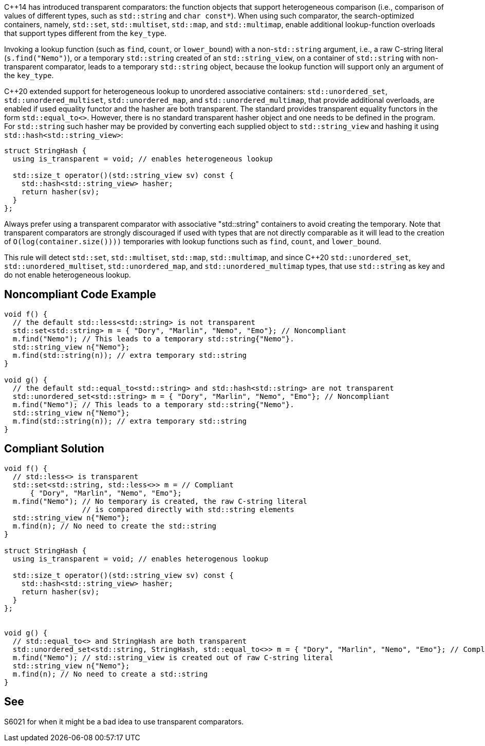 {cpp}14 has introduced transparent comparators: the function objects that support heterogeneous comparison (i.e., comparison of values of different types, such as ``++std::string++`` and ``++char const*++``). When using such comparator, the search-optimized containers, namely, ``++std::set++``, ``++std::multiset++``, ``++std::map++``, and ``++std::multimap++``, enable additional lookup-function overloads that support types different from the ``++key_type++``.


Invoking a lookup function (such as ``++find++``, ``++count++``, or ``++lower_bound++``) with a non-``++std::string++`` argument, i.e., a raw C-string literal (``++s.find("Nemo")++``), or a temporary ``++std::string++`` created of an ``++std::string_view++``, on a container of ``++std::string++`` with non-transparent comparator, leads to a temporary ``++std::string++`` object, because the lookup function will support only an argument of the ``++key_type++``.


{cpp}20 extended support for heterogeneous lookup to unordered associative containers: ``++std::unordered_set++``, ``++std::unordered_multiset++``, ``++std::unordered_map++``, and ``++std::unordered_multimap++``, 
that provide additional overloads, are enabled if used equality functor and the hasher are both transparent. 
The standard provides transparent equality functors in the form ``++std::equal_to<>++``. However, there is no standard transparent hasher object and one needs to be defined in the program.
For ``++std::string++`` such hasher may be provided by converting each supplied object to ``++std::string_view++`` and hashing it using ``++std::hash<std::string_view>++``:
----
struct StringHash {
  using is_transparent = void; // enables heterogeneous lookup

  std::size_t operator()(std::string_view sv) const {
    std::hash<std::string_view> hasher;
    return hasher(sv);
  }
};
----

Always prefer using a transparent comparator with associative "std::string" containers to avoid creating the temporary. Note that transparent comparators are strongly discouraged if used with types that are not directly comparable as it will lead to the creation of ``++O(log(container.size())))++`` temporaries with lookup functions such as ``++find++``, ``++count++``, and ``++lower_bound++``.


This rule will detect ``++std::set++``, ``++std::multiset++``, ``++std::map++``, ``++std::multimap++``, and since {cpp}20 ``++std::unordered_set++``, ``++std::unordered_multiset++``, ``++std::unordered_map++``, and ``++std::unordered_multimap++``  types, that use ``++std::string++`` as key and do not enable heterogeneous lookup.


== Noncompliant Code Example

----
void f() {
  // the default std::less<std::string> is not transparent
  std::set<std::string> m = { "Dory", "Marlin", "Nemo", "Emo"}; // Noncompliant
  m.find("Nemo"); // This leads to a temporary std::string{"Nemo"}.
  std::string_view n{"Nemo"};
  m.find(std::string(n)); // extra temporary std::string
}

void g() {
  // the default std::equal_to<std::string> and std::hash<std::string> are not transparent
  std::unordered_set<std::string> m = { "Dory", "Marlin", "Nemo", "Emo"}; // Noncompliant
  m.find("Nemo"); // This leads to a temporary std::string{"Nemo"}.
  std::string_view n{"Nemo"};
  m.find(std::string(n)); // extra temporary std::string
}
----

== Compliant Solution

----
void f() {
  // std::less<> is transparent
  std::set<std::string, std::less<>> m = // Compliant
      { "Dory", "Marlin", "Nemo", "Emo"};
  m.find("Nemo"); // No temporary is created, the raw C-string literal
                  // is compared directly with std::string elements
  std::string_view n{"Nemo"};
  m.find(n); // No need to create the std::string 
}

struct StringHash {
  using is_transparent = void; // enables heterogenous lookup

  std::size_t operator()(std::string_view sv) const {
    std::hash<std::string_view> hasher;
    return hasher(sv);
  }
};


void g() {
  // std::equal_to<> and StringHash are both transparent
  std::unordered_set<std::string, StringHash, std::equal_to<>> m = { "Dory", "Marlin", "Nemo", "Emo"}; // Compliant
  m.find("Nemo"); // std::string_view is created out of raw C-string literal
  std::string_view n{"Nemo"};
  m.find(n); // No need to create a std::string
}
----


== See

S6021 for when it might be a bad idea to use transparent comparators.

